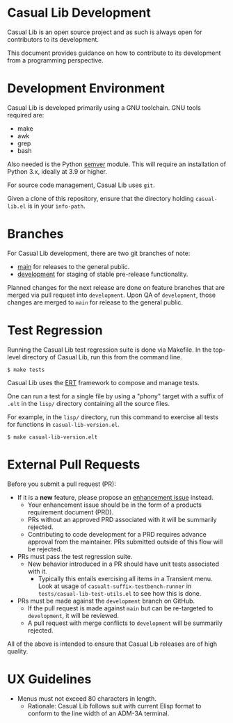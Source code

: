 * Casual Lib Development
Casual Lib is an open source project and as such is always open for contributors to its development.

This document provides guidance on how to contribute to its development from a programming perspective.

* Development Environment
Casual Lib is developed primarily using a GNU toolchain. GNU tools required are:

- make
- awk
- grep
- bash

Also needed is the Python [[https://pypi.org/project/semver/][semver]] module. This will require an installation of Python 3.x, ideally at 3.9 or higher.

For source code management, Casual Lib uses ~git~.

Given a clone of this repository, ensure that the directory holding ~casual-lib.el~ is in your ~info-path~.

* Branches
For Casual Lib development, there are two git branches of note:

- [[https://github.com/kickingvegas/casual-lib/tree/main][main]] for releases to the general public.
- [[https://github.com/kickingvegas/casual-lib/tree/development][development]] for staging of stable pre-release functionality.

Planned changes for the next release are done on feature branches that are merged via pull request into ~development~. Upon QA of ~development~, those changes are merged to ~main~ for release to the general public.

* Test Regression
Running the Casual Lib test regression suite is done via Makefile. In the top-level directory of Casual Lib, run this from the command line.

#+begin_src text
  $ make tests
#+end_src

Casual Lib uses the [[https://www.gnu.org/software/emacs/manual/html_node/ert/][ERT]] framework to compose and manage tests.

One can run a test for a single file by using a "phony" target with a suffix of ~.elt~ in the ~lisp/~ directory containing all the source files.

For example, in the ~lisp/~ directory, run this command to exercise all tests for functions in ~casual-lib-version.el~.

#+begin_src test
  $ make casual-lib-version.elt
#+end_src


* External Pull Requests

Before you submit a pull request (PR):

- If it is a *new* feature, please propose an [[https://github.com/kickingvegas/casual-lib/issues][enhancement issue]] instead.
  - Your enhancement issue should be in the form of a products requirement document (PRD).
  - PRs without an approved PRD associated with it will be summarily rejected.
  - Contributing to code development for a PRD requires advance approval from the maintainer. PRs submitted outside of this flow will be rejected.
- PRs must pass the test regression suite.
  - New behavior introduced in a PR should have unit tests associated with it.
    - Typically this entails exercising all items in a Transient menu. Look at usage of ~casualt-suffix-testbench-runner~ in ~tests/casual-lib-test-utils.el~ to see how this is done.
- PRs must be made against the ~development~ branch on GitHub.
  - If the pull request is made against ~main~ but can be re-targeted to ~development~, it will be reviewed.
  - A pull request with merge conflicts to ~development~ will be summarily rejected.
      
All of the above is intended to ensure that Casual Lib releases are of high quality.

* UX Guidelines

- Menus must not exceed 80 characters in length.
  - Rationale: Casual Lib follows suit with current Elisp format to conform to the line width of an ADM-3A terminal.

